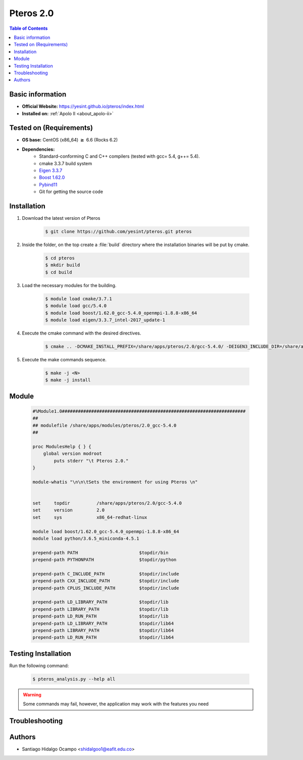 .. _pteros-2.0:

Pteros 2.0
==========

.. contents:: Table of Contents

Basic information
-----------------

- **Official Website:** https://yesint.github.io/pteros/index.html
- **Installed on:** :ref:`Apolo II <about_apolo-ii>`

Tested on (Requirements)
------------------------

* **OS base:** CentOS (x86_64) :math:`\boldsymbol{\ge}` 6.6 (Rocks 6.2)
* **Dependencies:**
    - Standard-conforming C and C++ compilers (tested with gcc= 5.4, g++= 5.4).
    - cmake 3.3.7 build system
    - `Eigen 3.3.7 <http://eigen.tuxfamily.org/index.php?title=Main_Page>`_
    - `Boost 1.62.0 <https://www.boost.org/>`_
    - `Pybind11 <https://github.com/pybind/pybind11>`_
    - Git for getting the source code

Installation
------------

1. Download the latest version of Pteros

    .. code-block:: bash

         $ git clone https://github.com/yesint/pteros.git pteros

2. Inside the folder, on the top create a :file:`build` directory where the installation binaries will be put by cmake.

    .. code-block:: bash

         $ cd pteros
         $ mkdir build
         $ cd build

3. Load the necessary modules for the building.

    .. code-block:: bash

         $ module load cmake/3.7.1
         $ module load gcc/5.4.0
         $ module load boost/1.62.0_gcc-5.4.0_openmpi-1.8.8-x86_64
         $ module load eigen/3.3.7_intel-2017_update-1

4. Execute the cmake command with the desired directives.

    .. code-block:: bash

         $ cmake .. -DCMAKE_INSTALL_PREFIX=/share/apps/pteros/2.0/gcc-5.4.0/ -DEIGEN3_INCLUDE_DIR=/share/apps/eigen/3.3.7/intel-2017_update-1/include/eigen3/ -DCMAKE_C_COMPILER=gcc -DCMAKE_CXX_COMPILER=g++ -DCMAKE_BUILD_TYPE=Release -DBoost_NO_SYSTEM_PATHS=OFF -DWITH_OPENBABEL=OFF -DWITH_GROMACS=OFF -DWITH_PYTHON=ON -DPYTHON_EXECUTABLE:FILEPATH=/share/apps/python/3.6_miniconda-4.5.1/bin/python -Dpybind11_DIR=<pybind_path_root>/share/cmake/pybind11


5. Execute the make commands sequence.

    .. code-block:: bash

         $ make -j <N>
         $ make -j install


Module
------

    .. code-block:: tcl

        #%Module1.0#####################################################################
        ##
        ## modulefile /share/apps/modules/pteros/2.0_gcc-5.4.0
        ##

        proc ModulesHelp { } {
            global version modroot
                puts stderr "\t Pteros 2.0."
        }

        module-whatis "\n\n\tSets the environment for using Pteros \n"


        set     topdir		/share/apps/pteros/2.0/gcc-5.4.0
        set     version		2.0
        set     sys		x86_64-redhat-linux

        module load boost/1.62.0_gcc-5.4.0_openmpi-1.8.8-x86_64
        module load python/3.6.5_miniconda-4.5.1

        prepend-path PATH			$topdir/bin
        prepend-path PYTHONPATH			$topdir/python

        prepend-path C_INCLUDE_PATH		$topdir/include
        prepend-path CXX_INCLUDE_PATH		$topdir/include
        prepend-path CPLUS_INCLUDE_PATH		$topdir/include

        prepend-path LD_LIBRARY_PATH		$topdir/lib
        prepend-path LIBRARY_PATH		$topdir/lib
        prepend-path LD_RUN_PATH		$topdir/lib
        prepend-path LD_LIBRARY_PATH		$topdir/lib64
        prepend-path LIBRARY_PATH		$topdir/lib64
        prepend-path LD_RUN_PATH		$topdir/lib64

Testing Installation
--------------------

Run the following command:

 .. code-block:: bash

         $ pteros_analysis.py --help all


.. seealso::

    To use pteros you must have the numpy library, so we suggest following the next steps:

        .. code-block:: bash

         $ conda create -n pteros # Create a virtual environment
         $ conda activate pteros
         $ conda install numpy

.. warning::

    Some commands may fail, however, the application may work with the features you need

Troubleshooting
---------------

.. seealso::

    If you have this problem: ModuleNotFoundError: No module named '_pteros', probably
    you must rename this file: <path to Pteros>/python/pteros/_pteros.cpython-37m-x86_64-linux-gnu.so 
    to _pteros.so


Authors
-------

- Santiago Hidalgo Ocampo <shidalgoo1@eafit.edu.co>